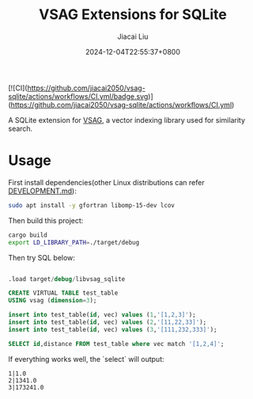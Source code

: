#+TITLE: VSAG Extensions for SQLite
#+DATE: 2024-12-04T22:55:37+0800
#+LASTMOD: 2024-12-15T21:37:13+0800
#+AUTHOR: Jiacai Liu

[![CI](https://github.com/jiacai2050/vsag-sqlite/actions/workflows/CI.yml/badge.svg)](https://github.com/jiacai2050/vsag-sqlite/actions/workflows/CI.yml)

A SQLite extension for [[https://github.com/antgroup/vsag][VSAG]], a vector indexing library used for similarity search.

* Usage
First install dependencies(other Linux distributions can refer [[https://github.com/antgroup/vsag/blob/main/DEVELOPMENT.md][DEVELOPMENT.md]]):
#+begin_src bash
sudo apt install -y gfortran libomp-15-dev lcov
#+end_src

Then build this project:
#+begin_src bash
cargo build
export LD_LIBRARY_PATH=./target/debug
#+end_src

Then try SQL below:
#+begin_src bash :results verbatim :exports results :wrap src sql
cat test.sql
#+end_src

#+RESULTS:
#+begin_src sql

.load target/debug/libvsag_sqlite

CREATE VIRTUAL TABLE test_table
USING vsag (dimension=3);

insert into test_table(id, vec) values (1,'[1,2,3]');
insert into test_table(id, vec) values (2,'[11,22,33]');
insert into test_table(id, vec) values (3,'[111,232,333]');

SELECT id,distance FROM test_table where vec match '[1,2,4]';
#+end_src
If everything works well, the `select` will output:
#+begin_src
1|1.0
2|1341.0
3|173241.0
#+end_src
